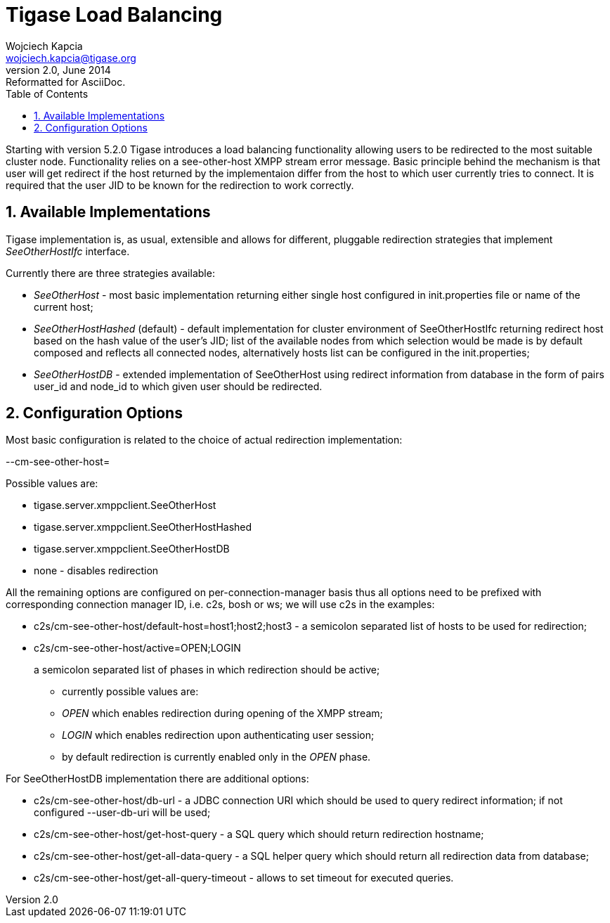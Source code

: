 //[[genericLoadBalancing]]
Tigase Load Balancing
=====================
Wojciech Kapcia <wojciech.kapcia@tigase.org>
v2.0, June 2014: Reformatted for AsciiDoc.
:toc:
:numbered:
:website: http://tigase.net
:Date: 2013-06-10 15:49

Starting with version 5.2.0 Tigase introduces a load balancing functionality allowing users to be redirected to the most suitable cluster node. Functionality relies on a see-other-host XMPP stream error message. Basic principle behind the mechanism is that user will get redirect if the host returned by the implementaion differ from the host to which user currently tries to connect. It is required that the user JID to be known for the redirection to work correctly.

Available Implementations
-------------------------

Tigase implementation is, as usual, extensible and allows for different, pluggable redirection strategies that implement _SeeOtherHostIfc_ interface.

Currently there are three strategies available:

- _SeeOtherHost_ - most basic implementation returning either single host configured in init.properties file or name of the current host;
- _SeeOtherHostHashed_ (default) - default implementation for cluster environment of SeeOtherHostIfc returning redirect host based on the hash value of the user's JID; list of the available nodes from which selection would be made is by default composed and reflects all connected nodes, alternatively hosts list can be configured in the init.properties;
- _SeeOtherHostDB_ - extended implementation of SeeOtherHost using redirect information from database in the form of pairs user_id and node_id to which given user should be redirected.

Configuration Options
---------------------

Most basic configuration is related to the choice of actual redirection implementation:

--cm-see-other-host=

Possible values are:

- tigase.server.xmppclient.SeeOtherHost
- tigase.server.xmppclient.SeeOtherHostHashed
- tigase.server.xmppclient.SeeOtherHostDB
- none - disables redirection

All the remaining options are configured on per-connection-manager basis thus all options need to be prefixed with corresponding connection manager ID, i.e. c2s, bosh or ws; we will use c2s in the examples:

- c2s/cm-see-other-host/default-host=host1;host2;host3 - a semicolon separated list of hosts to be used for redirection;
- c2s/cm-see-other-host/active=OPEN;LOGIN
+
a semicolon separated list of phases in which redirection should be active;
+
  * currently possible values are:
  * _OPEN_ which enables redirection during opening of the XMPP stream;
  * _LOGIN_ which enables redirection upon authenticating user session;
  * by default redirection is currently enabled only in the _OPEN_ phase.

For SeeOtherHostDB implementation there are additional options:

- c2s/cm-see-other-host/db-url - a JDBC connection URI which should be used to query redirect information; if not configured --user-db-uri will be used;
- c2s/cm-see-other-host/get-host-query - a SQL query which should return redirection hostname;
- c2s/cm-see-other-host/get-all-data-query - a SQL helper query which should return all redirection data from database;
- c2s/cm-see-other-host/get-all-query-timeout - allows to set timeout for executed queries.

